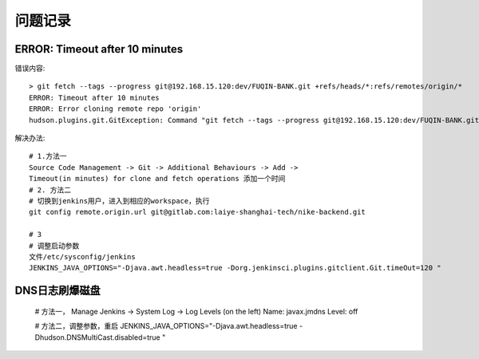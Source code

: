问题记录
============================

ERROR: Timeout after 10 minutes
------------------------------------------

错误内容::

    > git fetch --tags --progress git@192.168.15.120:dev/FUQIN-BANK.git +refs/heads/*:refs/remotes/origin/*
    ERROR: Timeout after 10 minutes
    ERROR: Error cloning remote repo 'origin'
    hudson.plugins.git.GitException: Command "git fetch --tags --progress git@192.168.15.120:dev/FUQIN-BANK.git +refs/heads/*:refs/remotes/origin/*" returned status code 143:

解决办法::

    # 1.方法一 
    Source Code Management -> Git -> Additional Behaviours -> Add ->
    Timeout(in minutes) for clone and fetch operations 添加一个时间
    # 2. 方法二
    # 切换到jenkins用户，进入到相应的workspace，执行
    git config remote.origin.url git@gitlab.com:laiye-shanghai-tech/nike-backend.git

    # 3
    # 调整启动参数
    文件/etc/sysconfig/jenkins
    JENKINS_JAVA_OPTIONS="-Djava.awt.headless=true -Dorg.jenkinsci.plugins.gitclient.Git.timeOut=120 "

DNS日志刷爆磁盘
-----------------------

    # 方法一，
    Manage Jenkins -> System Log -> Log Levels (on the left)
    Name: javax.jmdns
    Level: off

    # 方法二，调整参数，重启
    JENKINS_JAVA_OPTIONS="-Djava.awt.headless=true -Dhudson.DNSMultiCast.disabled=true "